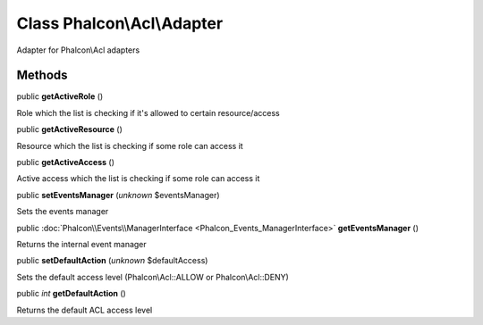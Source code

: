 Class **Phalcon\\Acl\\Adapter**
===============================

Adapter for Phalcon\\Acl adapters


Methods
-------

public  **getActiveRole** ()

Role which the list is checking if it's allowed to certain resource/access



public  **getActiveResource** ()

Resource which the list is checking if some role can access it



public  **getActiveAccess** ()

Active access which the list is checking if some role can access it



public  **setEventsManager** (*unknown* $eventsManager)

Sets the events manager



public :doc:`Phalcon\\Events\\ManagerInterface <Phalcon_Events_ManagerInterface>`  **getEventsManager** ()

Returns the internal event manager



public  **setDefaultAction** (*unknown* $defaultAccess)

Sets the default access level (Phalcon\\Acl::ALLOW or Phalcon\\Acl::DENY)



public *int*  **getDefaultAction** ()

Returns the default ACL access level




